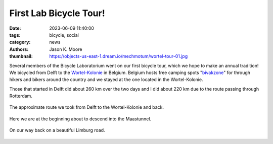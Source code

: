 =======================
First Lab Bicycle Tour!
=======================

:date: 2023-06-09 11:40:00
:tags: bicycle, social
:category: news
:authors: Jason K. Moore
:thumbnail: https://objects-us-east-1.dream.io/mechmotum/wortel-tour-01.jpg

Several members of the Bicycle Laboratorium went on our first bicycle tour,
which we hope to make an annual tradition! We bicycled from Delft to the
Wortel-Kolonie_ in Belgium. Belgium hosts free camping spots "bivakzone_" for
through hikers and bikers around the country and we stayed at the one located
in the Wortel-Kolonie.

.. _Wortel-Kolonie: https://nl.wikipedia.org/wiki/Wortel-Kolonie
.. _bivakzone: https://bivakzone.be/

Those that started in Delft did about 260 km over the two days and I did about
220 km due to the route passing through Rotterdam.

.. figure:: https://objects-us-east-1.dream.io/mechmotum/wortel-tour-route.png
   :width: 60%
   :align: center

   The approximate route we took from Delft to the Wortel-Kolonie and back.

.. figure:: https://objects-us-east-1.dream.io/mechmotum/wortel-tour-02.jpg
   :width: 80%
   :align: center

   Here we are at the beginning about to descend into the Maastunnel.

.. figure:: https://objects-us-east-1.dream.io/mechmotum/wortel-tour-01.jpg
   :width: 80%
   :align: center

   On our way back on a beautiful Limburg road.
